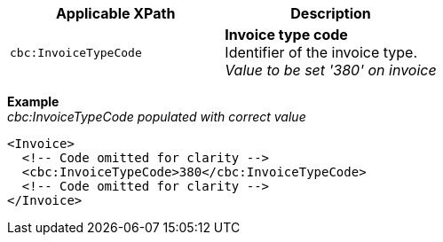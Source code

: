 |===
|Applicable XPath |Description

|`cbc:InvoiceTypeCode`
|**Invoice type code** +
Identifier of the invoice type. +
__Value to be set '380' on invoice__
|===
*Example* +
_cbc:InvoiceTypeCode populated with correct value_
[source,xml]
----
<Invoice>
  <!-- Code omitted for clarity -->
  <cbc:InvoiceTypeCode>380</cbc:InvoiceTypeCode>
  <!-- Code omitted for clarity -->
</Invoice>
----
